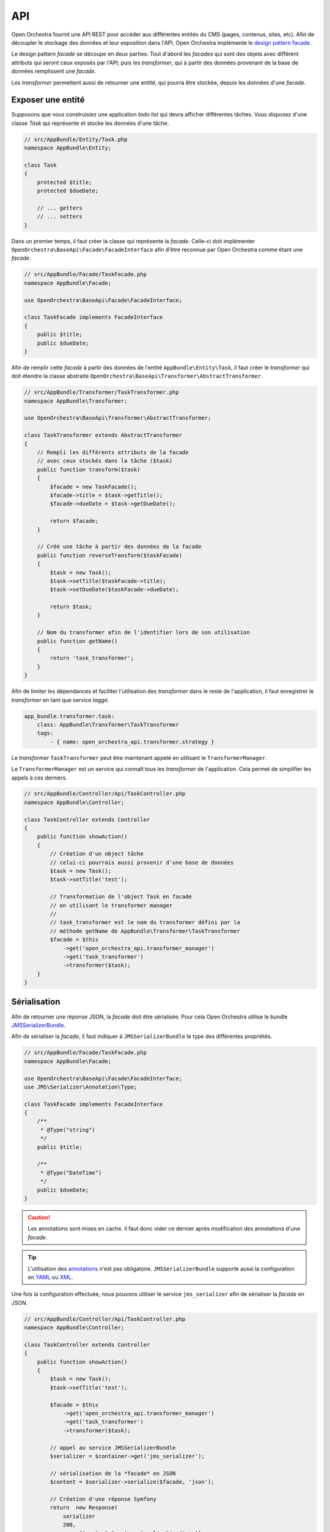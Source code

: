 API
===
Open Orchestra fournit une API REST pour accéder aux différentes entités du CMS (pages, contenus, sites, etc).
Afin de découpler le stockage des données et leur exposition dans l'API, Open Orchestra implémente
le `design pattern facade <https://en.wikipedia.org/wiki/Facade_pattern>`_.

Le design pattern *facade* se découpe en deux parties: Tout d'abord les *facades* qui sont des objets avec
différent attributs qui seront ceux exposés par l'API;
puis les *transformer*, qui à partir des données provenant de la base de données remplissent une *facade*.

Les *transformer* permettent aussi de retourner une entité,
qui pourra être stockée, depuis les données d'une *facade*.

.. image:: /images/api/pattern_facade.png
    :align: center
    :alt: Pattern facade

Exposer une entité
------------------

Supposons que vous construisiez une application `todo list` qui devra afficher
différentes tâches. Vous disposez d'une classe `Task` qui représente et stocke les données
d'une tâche.

.. code-block:: php

    // src/AppBundle/Entity/Task.php
    namespace AppBundle\Entity;

    class Task
    {
        protected $title;
        protected $dueDate;

        // ... getters
        // ... setters
    }

Dans un premier temps, il faut créer la classe qui représente la *facade*. Celle-ci doit
implémenter ``OpenOrchestra\BaseApi\Facade\FacadeInterface`` afin d'être reconnue par Open Orchestra
comme étant une *facade*.

.. code-block:: php

    // src/AppBundle/Facade/TaskFacade.php
    namespace AppBundle\Facade;

    use OpenOrchestra\BaseApi\Facade\FacadeInterface;

    class TaskFacade implements FacadeInterface
    {
        public $title;
        public $dueDate;
    }

Afin de remplir cette *facade* à partir des données de l'entité ``AppBundle\Entity\Task``, il faut créer
le *transformer* qui doit étendre la classe abstraite ``OpenOrchestra\BaseApi\Transformer\AbstractTransformer``.

.. code-block:: php

    // src/AppBundle/Transformer/TaskTransformer.php
    namespace AppBundle\Transformer;

    use OpenOrchestra\BaseApi\Transformer\AbstractTransformer;

    class TaskTransformer extends AbstractTransformer
    {
        // Rempli les différents attributs de la facade
        // avec ceux stockés dans la tâche ($task)
        public function transform($task)
        {
            $facade = new TaskFacade();
            $facade->title = $task->getTitle();
            $facade->dueDate = $task->getDueDate();

            return $facade;
        }

        // Créé une tâche à partir des données de la facade
        public function reverseTransform($taskFacade)
        {
            $task = new Task();
            $task->setTitle($taskFacade->title);
            $task->setDueDate($taskFacade->dueDate);

            return $task;
        }

        // Nom du transformer afin de l'identifier lors de son utilisation
        public function getName()
        {
            return 'task_transformer';
        }
    }

Afin de limiter les dépendances et faciliter l'utilisation des *transformer*
dans le reste de l'application, il faut enregistrer le *transformer* en tant que
service *taggé*.


.. code-block:: yaml

    app_bundle.transformer.task:
        class: AppBundle\Transformer\TaskTransformer
        tags:
            - { name: open_orchestra_api.transformer.strategy }

Le *transformer* ``TaskTransformer`` peut être maintenant appelé en utilisant le
``TransformerManager``.

Le ``TransformerManager`` est un service qui connaît tous les *transformer* de l'application.
Cela permet de simplifier les appels à ces derniers.

.. code-block:: php

    // src/AppBundle/Controller/Api/TaskController.php
    namespace AppBundle\Controller;

    class TaskController extends Controller
    {
        public function showAction()
        {
            // Création d'un object tâche
            // celui-ci pourrais aussi provenir d'une base de données
            $task = new Task();
            $task->setTitle('test');

            // Transformation de l'object Task en facade
            // en utilisant le transformer manager
            //
            // task_transformer est le nom du transformer défini par la
            // méthode getName de AppBundle\Transformer\TaskTransformer
            $facade = $this
                ->get('open_orchestra_api.transformer_manager')
                ->get('task_transformer')
                ->transformer($task);
        }
    }

Sérialisation
-------------

Afin de retourner une réponse JSON, la *facade* doit être sérialisée. Pour cela Open Orchestra
utilise le bundle `JMSSerializerBundle <http://jmsyst.com/bundles/JMSSerializerBundle>`_.

Afin de sérialiser la *facade*, il faut indiquer à ``JMSSerializerBundle`` le type des différentes propriétés.


.. code-block:: php

    // src/AppBundle/Facade/TaskFacade.php
    namespace AppBundle\Facade;

    use OpenOrchestra\BaseApi\Facade\FacadeInterface;
    use JMS\Serializer\Annotation\Type;

    class TaskFacade implements FacadeInterface
    {
        /**
         * @Type("string")
         */
        public $title;

        /**
         * @Type("DateTime")
         */
        public $dueDate;
    }

.. caution::

    Les annotations sont mises en cache. Il faut donc vider ce dernier après modification des annotations
    d'une *facade*.

.. tip::

    L'utilisation des `annotations <http://jmsyst.com/libs/serializer/master/reference/annotations>`_
    n'est pas obligatoire. ``JMSSerializerBundle`` supporte aussi la configuration
    en `YAML <http://jmsyst.com/libs/serializer/master/reference/yml_reference>`_
    ou `XML <http://jmsyst.com/libs/serializer/master/reference/xml_reference>`_.

Une fois la configuration effectuée, nous pouvons utiliser le service ``jms_serializer`` afin de sérialiser
la *facade* en JSON.

.. code-block:: php

    // src/AppBundle/Controller/Api/TaskController.php
    namespace AppBundle\Controller;

    class TaskController extends Controller
    {
        public function showAction()
        {
            $task = new Task();
            $task->setTitle('test');

            $facade = $this
                ->get('open_orchestra_api.transformer_manager')
                ->get('task_transformer')
                ->transformer($task);

            // appel au service JMSSerializerBundle
            $serializer = $container->get('jms_serializer');

            // sérialisation de la *facade* en JSON
            $content = $serializer->serialize($facade, 'json');

            // Création d'une réponse Symfony
            return  new Response(
                serializer
                200,
                array('content-type' => 'application/json')
            )
        }
    }

.. tip::

    Open Orchestra propose de créer automatiquement une `Response` JSON à partir d'
    une *facade* retournée par une action de `Controller` grâce à l'annotation
    ``OpenOrchestra\BaseApiBundle\Controller\Annotation\serialize``.

    .. code-block:: php

        // src/AppBundle/Controller/Api/TaskController.php
        namespace AppBundle\Controller;

        use OpenOrchestra\BaseApiBundle\Controller\Annotation as Api;

        class TaskController extends Controller
        {
            /**
             * @Api\Serialize()
             */
            public function showAction()
            {
                $task = new Task();
                $task->setTitle('test');

                $facade = $this
                    ->get('open_orchestra_api.transformer_manager')
                    ->get('task_transformer')
                    ->transformer($task);

                return $facade;
            }
        }

    Si l'annotation est placée directement sur la classe alors tous les retours des actions du `Controller`
    seront sérialisés.

Contexte de sérialisation
-------------------------

Lorsque l'API d'une application Open Orchestra devient conséquente, il peut être intéressant
de sérialiser/transformer suivant le contexte de l'action uniquement certains éléments d'une *facade*.

Pour cela, Open Orchestra fournit l'annotation ``OpenOrchestra\BaseApiBundle\Controller\Annotation\Groups``
qui permet de spécifier un groupe de contexte pour l'action courante.


    .. code-block:: php

        // src/AppBundle/Controller/Api/TaskController.php
        namespace AppBundle\Controller;

        use OpenOrchestra\BaseApiBundle\Controller\Annotation as Api;

        class TaskController extends Controller
        {
            /**
             * @Api\Serialize()
             *
             * Indique que l'action "show" a pour contexte le groupe SHOW
             * @Api\Groups({"show_dueDate"})
             */
            public function showAction()
            {
                // ...
            }
        }

.. tip::

    Pour simplifier et centraliser les différents contextes de l'API, il est conseillé d'utiliser
    des constantes.

    .. code-block:: php

        /**
         * @Api\Serialize()
         *
         * @Api\Groups({"AppBundle\Context\ApiContext::SHOW_DUE_DATE"})
         */
        public function showAction()
        {
            // ...
        }

Le contexte d'une action peut être utilisé dans les *transformer* grâce à la méthode ``hasGroup($group)``

.. code-block:: php

    // src/AppBundle/Transformer/TaskTransformer.php
    namespace AppBundle\Transformer;

    use OpenOrchestra\BaseApi\Transformer\AbstractTransformer;

    class TaskTransformer extends AbstractTransformer
    {
        // Rempli les différents attributs de la facade
        // avec ceux stockés dans la tâche ($task)
        public function transform($task)
        {
            $facade = new TaskFacade();
            $facade->title = $task->getTitle();

            // l'attribut dueDate sera ajouté à la facade uniquement
            // si l'action qui demande la transformation appartient au groupe
            // show_dueDate sinon il ne sera pas ajouté à la facade et donc ne
            // sera pas sérialisé
            if ($this->hashGroup("show_dueDate")) {
                $facade->dueDate = $task->getDueDate();
            }

            return $facade;
        }

        // ...
    }

Désérialisation
---------------

L'API permet aussi d'effectuer des modifications sur les entités à partir de données JSON fournies par
l'application Javascript.

Pour cela, il faut utiliser la méthode `deserialize`` du service `jms_serializer`, afin de remplir une
*facade* à partir des données d'une requête.

Ensuite, afin d'obtenir une entité à partir de la *facade* nous pouvons utiliser la méthode `reverseTransform`
des *transformers*.

.. code-block:: php

    // src/AppBundle/Controller/Api/TaskController.php
    namespace AppBundle\Transformer;

    class TaskController extends Controller
    {
        public function editAction(Request $request)
        {
            // Désérialisation du contenu de la requête
            // dans la facade TaskFacade
            $facade = $this
                ->get('jms_serializer')
                ->deserialize(
                    $request->getContent(),
                    'AppBundle\Facade\TaskFacade',
                    $request->get('_format', 'json')
                );

            // Utilisation du transformer manager pour récupérer
            // le transformer task
            // @see AppBundle\Transformer\TaskTransfomer
            $task = $this
                ->get('open_orchestra_api.transformer_manager')
                ->get('task_transformer')
                ->reverseTransform($facade);

            // ...
            // Validation de l'entité task
            // Sauvegarde de l'entité
        }
    }
